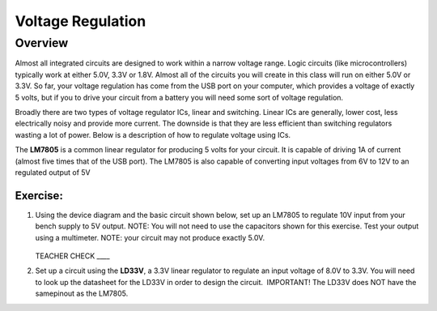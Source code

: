 Voltage Regulation
==========

Overview
--------

Almost all integrated circuits are designed to work within a narrow voltage range. Logic circuits (like microcontrollers) typically work at either 5.0V, 3.3V or 1.8V. Almost all of the circuits you will create in this class will run on either 5.0V or 3.3V. So far, your voltage regulation has come from the USB port on your computer, which provides a voltage of exactly 5 volts, but if you to drive your circuit from a battery you will need some sort of voltage regulation.

Broadly there are two types of voltage regulator ICs, linear and switching. Linear ICs are generally, lower cost, less electrically noisy and provide more current. The downside is that they are less efficient than switching regulators wasting a lot of power. Below is a description of how to regulate voltage using ICs.

The **LM7805** is a common linear regulator for producing 5 volts for your circuit. It is capable of driving 1A of current (almost five times that of the USB port). The LM7805 is also capable of converting input voltages from 6V to 12V to an regulated output of 5V

.. figure:: images/image25.png
   :alt: 

Exercise:
~~~~~~~~~

#. Using the device diagram and the basic circuit shown below, set up an LM7805 to regulate 10V input from your bench supply to 5V output. NOTE: You will not need to use the capacitors shown for this exercise. Test your output using a multimeter. NOTE: your circuit may not produce exactly 5.0V.

   .. figure:: images/image9.png

   .. figure:: images/image16.png

   TEACHER CHECK \_\_\_\_

#. Set up a circuit using the **LD33V**, a 3.3V linear regulator to regulate an input voltage of 8.0V to 3.3V. You will need to look up the datasheet for the LD33V in order to design the circuit.  IMPORTANT! The LD33V does NOT have the samepinout as the LM7805.
